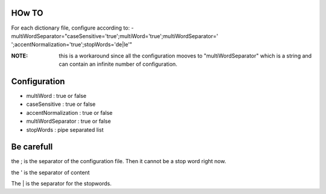 HOw TO
++++++


For each dictionary file, configure according to:
- multiWordSeparator="caseSensitive='true';multiWord='true';multiWordSeparator=' ';accentNormalization='true';stopWords='de|le'"

:NOTE: this is a workaround since all the configuration mooves to
       "multiWordSeparator" which is a string and can contain an infinite
       number of configuration.

Configuration
++++++++++++++

- multiWord : true or false
- caseSensitive : true or false
- accentNormalization : true or false
- multiWordSeparator : true or false
- stopWords : pipe separated list

Be carefull
+++++++++++

the ; is the separator of the configuration file. Then it cannot be a stop word right now. 

the ' is the separator of content

The | is the separator for the stopwords.
